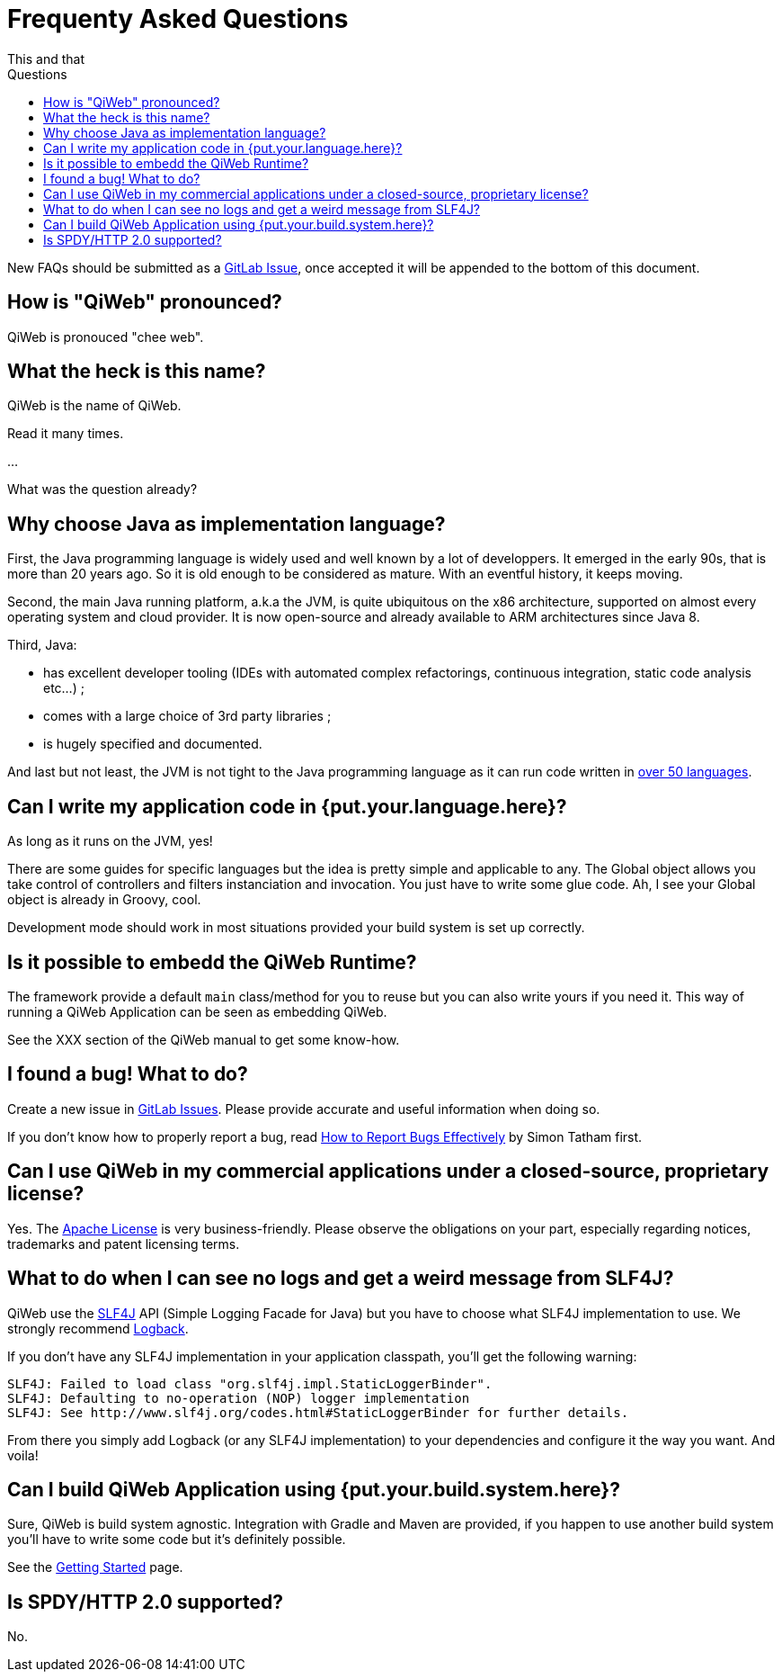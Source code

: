 = Frequenty Asked Questions
This and that
:jbake-type: page
:title: Frequenty Asked Questions about QiWeb
:description: Frequenty Asked Questions about QiWeb
:keywords: qiweb, documentation, faq, questions
:toc: right
:toc-title: Questions

New FAQs should be submitted as a https://scm.codeartisans.org/qiweb/qiweb/issues[GitLab Issue],
once accepted it will be appended to the bottom of this document.

toc::[]

== How is "QiWeb" pronounced?

QiWeb is pronouced "chee web".


== What the heck is this name?

QiWeb is the name of QiWeb.

Read it many times.

...

What was the question already?


== Why choose Java as implementation language?

First, the Java programming language is widely used and well known by a lot of developpers.
It emerged in the early 90s, that is more than 20 years ago.
So it is old enough to be considered as mature.
With an eventful history, it keeps moving.

Second, the main Java running platform, a.k.a the JVM, is quite ubiquitous on the x86 architecture, supported on almost
every operating system and cloud provider.
It is now open-source and already available to ARM architectures since Java 8.

Third, Java:

- has excellent developer tooling (IDEs with automated complex refactorings, continuous integration, static code
analysis etc...) ;
- comes with a large choice of 3rd party libraries ;
- is hugely specified and documented.

And last but not least, the JVM is not tight to the Java programming language as it can run code written in
https://en.wikipedia.org/wiki/List_of_JVM_languages[over 50 languages].


== Can I write my application code in {put.your.language.here}?

As long as it runs on the JVM, yes!

There are some guides for specific languages but the idea is pretty simple and applicable to any.
The Global object allows you take control of controllers and filters instanciation and invocation.
You just have to write some glue code.
Ah, I see your Global object is already in Groovy, cool.

Development mode should work in most situations provided your build system is set up correctly.


== Is it possible to embedd the QiWeb Runtime?

The framework provide a default `main` class/method for you to reuse but you can also write yours if you need it.
This way of running a QiWeb Application can be seen as embedding QiWeb.

See the XXX section of the QiWeb manual to get some know-how.


== I found a bug! What to do?

Create a new issue in https://scm.codeartisans.org/qiweb/qiweb/issues[GitLab Issues].
Please provide accurate and useful information when doing so.

If you don't know how to properly report a bug, read
http://www.chiark.greenend.org.uk/~sgtatham/bugs.html[How to Report Bugs Effectively] by Simon Tatham first.


== Can I use QiWeb in my commercial applications under a closed-source, proprietary license?

Yes.
The https://www.apache.org/licenses/LICENSE-2.0.html[Apache License] is very business-friendly.
Please observe the obligations on your part, especially regarding notices, trademarks and patent licensing terms.


== What to do when I can see no logs and get a weird message from SLF4J?

QiWeb use the http://www.slf4j.org[SLF4J] API (Simple Logging Facade for Java) but you have to choose what SLF4J
implementation to use.
We strongly recommend http://logback.qos.ch/[Logback].

If you don't have any SLF4J implementation in your application classpath, you'll get the following warning:

    SLF4J: Failed to load class "org.slf4j.impl.StaticLoggerBinder".
    SLF4J: Defaulting to no-operation (NOP) logger implementation
    SLF4J: See http://www.slf4j.org/codes.html#StaticLoggerBinder for further details.

From there you simply add Logback (or any SLF4J implementation) to your dependencies and configure it the way you want.
And voila!


== Can I build QiWeb Application using {put.your.build.system.here}?

Sure, QiWeb is build system agnostic.
Integration with Gradle and Maven are provided, if you happen to use another build system you'll have to write some
code but it's definitely possible.

See the link:current/getting-started.html[Getting Started] page.


== Is SPDY/HTTP 2.0 supported?

No.

